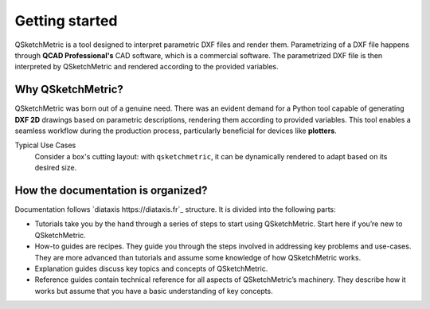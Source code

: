 Getting started
===============

QSketchMetric is a tool designed to interpret parametric DXF files and render them. Parametrizing of a DXF file happens
through **QCAD Professional's** CAD software, which is a commercial software. The parametrized DXF file is then interpreted
by QSketchMetric and rendered according to the provided variables.


Why QSketchMetric?
------------------
QSketchMetric was born out of a genuine need. There was an evident demand for a Python tool capable of generating
**DXF 2D** drawings based on parametric descriptions, rendering them according to provided variables.
This tool enables a seamless workflow during the production process, particularly beneficial for devices
like **plotters**.

Typical Use Cases
   Consider a box's cutting layout: with ``qsketchmetric``, it can be dynamically rendered to adapt
   based on its desired size.

How the documentation is organized?
-----------------------------------
Documentation follows `diataxis https://diataxis.fr`_ structure.
It is divided into the following parts:

* Tutorials take you by the hand through a series of steps to start using QSketchMetric.
  Start here if you’re new to QSketchMetric.

* How-to guides are recipes. They guide you through the steps involved in addressing key problems and use-cases.
  They are more advanced than tutorials and assume some knowledge of how QSketchMetric works.

* Explanation guides discuss key topics and concepts of QSketchMetric.

* Reference guides contain technical reference for all aspects of QSketchMetric’s machinery.
  They describe how it works but assume that you have a basic understanding of key concepts.
